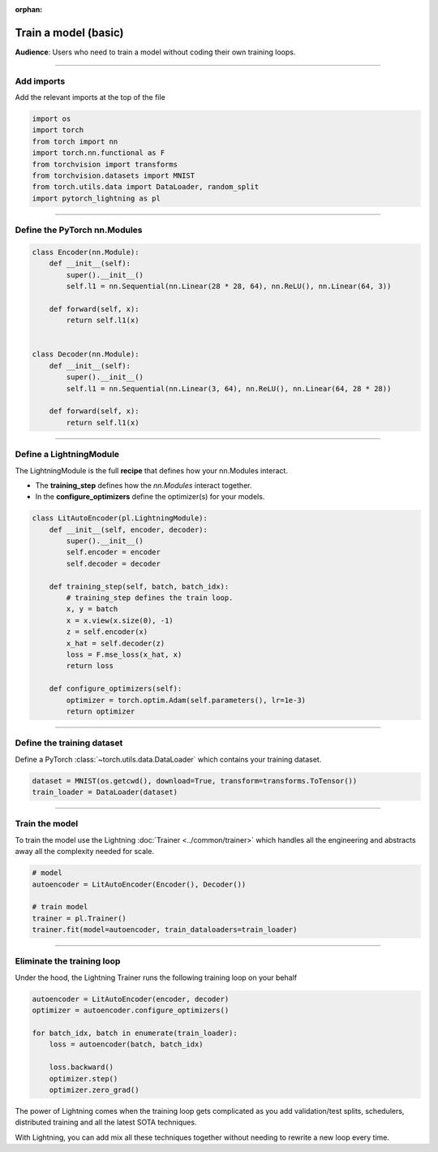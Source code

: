 :orphan:

#####################
Train a model (basic)
#####################
**Audience**: Users who need to train a model without coding their own training loops.

----

***********
Add imports
***********
Add the relevant imports at the top of the file

.. code:: python

    import os
    import torch
    from torch import nn
    import torch.nn.functional as F
    from torchvision import transforms
    from torchvision.datasets import MNIST
    from torch.utils.data import DataLoader, random_split
    import pytorch_lightning as pl

----

*****************************
Define the PyTorch nn.Modules
*****************************

.. code:: python

    class Encoder(nn.Module):
        def __init__(self):
            super().__init__()
            self.l1 = nn.Sequential(nn.Linear(28 * 28, 64), nn.ReLU(), nn.Linear(64, 3))

        def forward(self, x):
            return self.l1(x)


    class Decoder(nn.Module):
        def __init__(self):
            super().__init__()
            self.l1 = nn.Sequential(nn.Linear(3, 64), nn.ReLU(), nn.Linear(64, 28 * 28))

        def forward(self, x):
            return self.l1(x)

----

************************
Define a LightningModule
************************
The LightningModule is the full **recipe** that defines how your nn.Modules interact.

- The **training_step** defines how the *nn.Modules* interact together.
- In the **configure_optimizers** define the optimizer(s) for your models.

.. code:: python

    class LitAutoEncoder(pl.LightningModule):
        def __init__(self, encoder, decoder):
            super().__init__()
            self.encoder = encoder
            self.decoder = decoder

        def training_step(self, batch, batch_idx):
            # training_step defines the train loop.
            x, y = batch
            x = x.view(x.size(0), -1)
            z = self.encoder(x)
            x_hat = self.decoder(z)
            loss = F.mse_loss(x_hat, x)
            return loss

        def configure_optimizers(self):
            optimizer = torch.optim.Adam(self.parameters(), lr=1e-3)
            return optimizer

----

***************************
Define the training dataset
***************************
Define a PyTorch :class:`~torch.utils.data.DataLoader` which contains your training dataset.

.. code-block:: python

    dataset = MNIST(os.getcwd(), download=True, transform=transforms.ToTensor())
    train_loader = DataLoader(dataset)

----

***************
Train the model
***************
To train the model use the Lightning :doc:`Trainer <../common/trainer>` which handles all the engineering and abstracts away all the complexity needed for scale.

.. code-block:: python

    # model
    autoencoder = LitAutoEncoder(Encoder(), Decoder())

    # train model
    trainer = pl.Trainer()
    trainer.fit(model=autoencoder, train_dataloaders=train_loader)

----

***************************
Eliminate the training loop
***************************
Under the hood, the Lightning Trainer runs the following training loop on your behalf

.. code:: python

    autoencoder = LitAutoEncoder(encoder, decoder)
    optimizer = autoencoder.configure_optimizers()

    for batch_idx, batch in enumerate(train_loader):
        loss = autoencoder(batch, batch_idx)

        loss.backward()
        optimizer.step()
        optimizer.zero_grad()

The power of Lightning comes when the training loop gets complicated as you add validation/test splits, schedulers, distributed training and all the latest SOTA techniques.

With Lightning, you can add mix all these techniques together without needing to rewrite a new loop every time.
